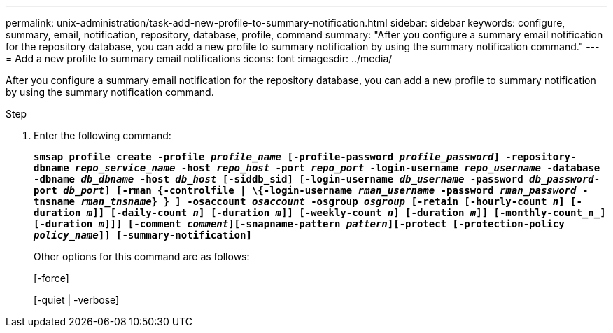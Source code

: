 ---
permalink: unix-administration/task-add-new-profile-to-summary-notification.html
sidebar: sidebar
keywords: configure, summary, email, notification, repository, database, profile, command
summary: "After you configure a summary email notification for the repository database, you can add a new profile to summary notification by using the summary notification command."
---
= Add a new profile to summary email notifications
:icons: font
:imagesdir: ../media/

[.lead]
After you configure a summary email notification for the repository database, you can add a new profile to summary notification by using the summary notification command.

.Step

. Enter the following command:
+
`*smsap profile create -profile _profile_name_ [-profile-password _profile_password_] -repository-dbname _repo_service_name_ -host _repo_host_ -port _repo_port_ -login-username _repo_username_ -database -dbname _db_dbname_ -host _db_host_ [-siddb_sid] [-login-username _db_username_ -password _db_password_-port _db_port_] [-rman {-controlfile | \{-login-username _rman_username_ -password _rman_password_ -tnsname _rman_tnsname_} } ] -osaccount _osaccount_ -osgroup _osgroup_ [-retain [-hourly-count _n_] [-duration _m_]] [-daily-count _n_] [-duration _m_]] [-weekly-count _n_] [-duration _m_]] [-monthly-count_n_] [-duration _m_]]] [-comment _comment_][-snapname-pattern _pattern_][-protect [-protection-policy _policy_name_]] [-summary-notification]*`
+
Other options for this command are as follows:
+
[-force]
+
[-quiet | -verbose]
